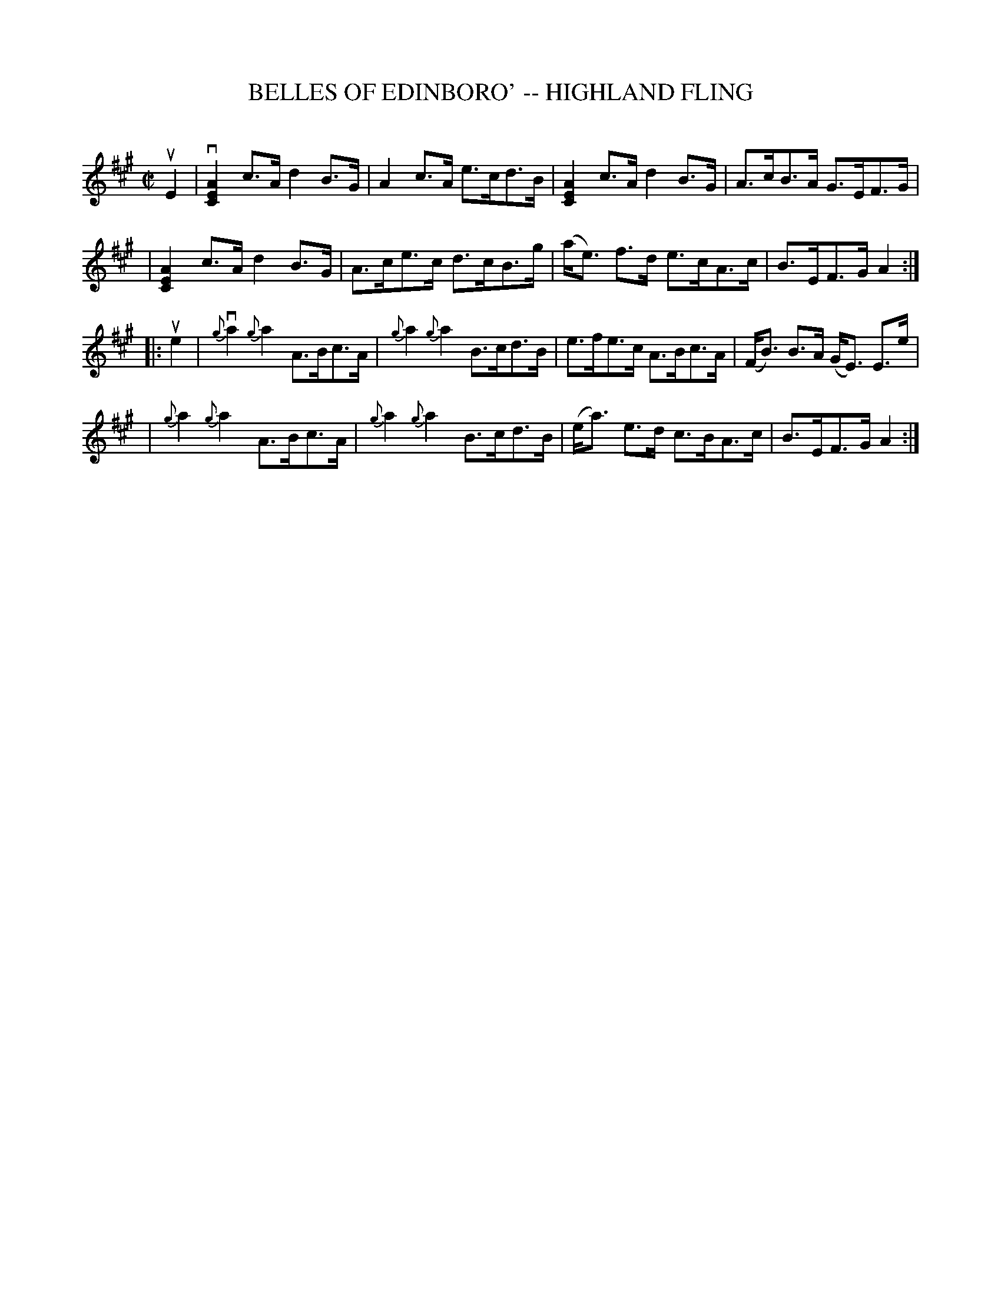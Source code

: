 X: 1
T: BELLES OF EDINBORO' -- HIGHLAND FLING
C: 
B: Ryan's Mammoth Collection of Fiddle Tunes
R: highland fling
M: C|
L: 1/8
Z: Contributed 20080603 by John Chambers jc:jc.tzo.net
K: A
%%slurgraces 1
uE2 \
|vk[A2E2C2]c>A kd2B>G | A2 c>A e>cd>B | k[A2E2C2]c>A kd2B>G | A>cB>A G>EF>G |
| k[A2E2C2]c>A kd2B>G | A>ce>c d>cB>g | (a<e) f>d e>cA>c | B>EF>G A2 :|
|: ue2 \
| {g}vka2 {g}ka2 A>Bc>A | {g}ka2 {g}ka2 B>cd>B | e>fe>c A>Bc>A | (F<B) B>A (G<E) E>e |
| {g}ka2 {g}ka2A>Bc>A | {g}ka2 {g}ka2 B>cd>B | (e<a) e>d c>BA>c | B>EF>G A2 :|
